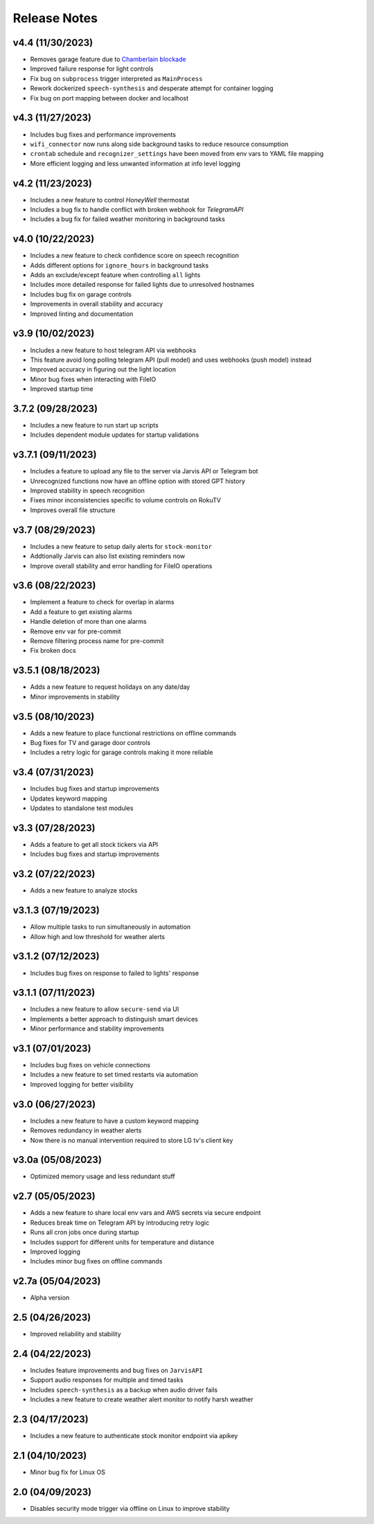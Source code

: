 Release Notes
=============

v4.4 (11/30/2023)
-----------------
- Removes garage feature due to `Chamberlain blockade <https://chamberlaingroup.com/press/a-message-about-our-decision-to-prevent-unauthorized-usage-of-myq>`_
- Improved failure response for light controls
- Fix bug on ``subprocess`` trigger interpreted as ``MainProcess``
- Rework dockerized ``speech-synthesis`` and desperate attempt for container logging
- Fix bug on port mapping between docker and localhost

v4.3 (11/27/2023)
-----------------
- Includes bug fixes and performance improvements
- ``wifi_connector`` now runs along side background tasks to reduce resource consumption
- ``crontab`` schedule and ``recognizer_settings`` have been moved from env vars to YAML file mapping
- More efficient logging and less unwanted information at info level logging

v4.2 (11/23/2023)
-----------------
- Includes a new feature to control `HoneyWell` thermostat
- Includes a bug fix to handle conflict with broken webhook for `TelegramAPI`
- Includes a bug fix for failed weather monitoring in background tasks

v4.0 (10/22/2023)
-----------------
- Includes a new feature to check confidence score on speech recognition
- Adds different options for ``ignore_hours`` in background tasks
- Adds an exclude/except feature when controlling ``all`` lights
- Includes more detailed response for failed lights due to unresolved hostnames
- Includes bug fix on garage controls
- Improvements in overall stability and accuracy
- Improved linting and documentation

v3.9 (10/02/2023)
-----------------
- Includes a new feature to host telegram API via webhooks
- This feature avoid long polling telegram API (pull model) and uses webhooks (push model) instead
- Improved accuracy in figuring out the light location
- Minor bug fixes when interacting with FileIO
- Improved startup time

3.7.2 (09/28/2023)
------------------
- Includes a new feature to run start up scripts
- Includes dependent module updates for startup validations

v3.7.1 (09/11/2023)
-------------------
- Includes a feature to upload any file to the server via Jarvis API or Telegram bot
- Unrecognized functions now have an offline option with stored GPT history
- Improved stability in speech recognition
- Fixes minor inconsistencies specific to volume controls on RokuTV
- Improves overall file structure

v3.7 (08/29/2023)
-----------------
- Includes a new feature to setup daily alerts for ``stock-monitor``
- Addtionally Jarvis can also list existing reminders now
- Improve overall stability and error handling for FileIO operations

v3.6 (08/22/2023)
-----------------
- Implement a feature to check for overlap in alarms
- Add a feature to get existing alarms
- Handle deletion of more than one alarms
- Remove env var for pre-commit
- Remove filtering process name for pre-commit
- Fix broken docs

v3.5.1 (08/18/2023)
-------------------
- Adds a new feature to request holidays on any date/day
- Minor improvements in stability

v3.5 (08/10/2023)
-----------------
- Adds a new feature to place functional restrictions on offline commands
- Bug fixes for TV and garage door controls
- Includes a retry logic for garage controls making it more reliable

v3.4 (07/31/2023)
-----------------
- Includes bug fixes and startup improvements
- Updates keyword mapping
- Updates to standalone test modules

v3.3 (07/28/2023)
-----------------
- Adds a feature to get all stock tickers via API
- Includes bug fixes and startup improvements

v3.2 (07/22/2023)
-----------------
- Adds a new feature to analyze stocks

v3.1.3 (07/19/2023)
-------------------
- Allow multiple tasks to run simultaneously in automation
- Allow high and low threshold for weather alerts

v3.1.2 (07/12/2023)
-------------------
- Includes bug fixes on response to failed to lights' response

v3.1.1 (07/11/2023)
-------------------
- Includes a new feature to allow ``secure-send`` via UI
- Implements a better approach to distinguish smart devices
- Minor performance and stability improvements

v3.1 (07/01/2023)
-----------------
- Includes bug fixes on vehicle connections
- Includes a new feature to set timed restarts via automation
- Improved logging for better visibility

v3.0 (06/27/2023)
-----------------
- Includes a new feature to have a custom keyword mapping
- Removes redundancy in weather alerts
- Now there is no manual intervention required to store LG tv's client key

v3.0a (05/08/2023)
------------------
- Optimized memory usage and less redundant stuff

v2.7 (05/05/2023)
-----------------
- Adds a new feature to share local env vars and AWS secrets via secure endpoint
- Reduces break time on Telegram API by introducing retry logic
- Runs all cron jobs once during startup
- Includes support for different units for temperature and distance
- Improved logging
- Includes minor bug fixes on offline commands

v2.7a (05/04/2023)
------------------
- Alpha version

2.5 (04/26/2023)
----------------
- Improved reliability and stability

2.4 (04/22/2023)
----------------
- Includes feature improvements and bug fixes on ``JarvisAPI``
- Support audio responses for multiple and timed tasks
- Includes ``speech-synthesis`` as a backup when audio driver fails
- Includes a new feature to create weather alert monitor to notify harsh weather

2.3 (04/17/2023)
----------------
- Includes a new feature to authenticate stock monitor endpoint via apikey

2.1 (04/10/2023)
----------------
- Minor bug fix for Linux OS

2.0 (04/09/2023)
----------------
- Disables security mode trigger via offline on Linux to improve stability
